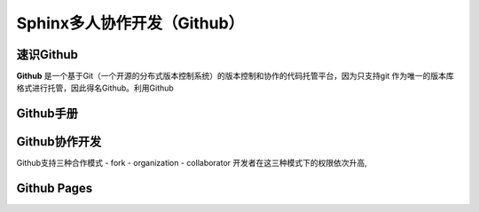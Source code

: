 Sphinx多人协作开发（Github）
=========
速识Github
--------------
**Github** 是一个基于Git（一个开源的分布式版本控制系统）的版本控制和协作的代码托管平台，因为只支持git 作为唯一的版本库格式进行托管，因此得名Github。利用Github

Github手册
-----------
Github协作开发
---------------
Github支持三种合作模式
- fork
- organization
- collaborator
开发者在这三种模式下的权限依次升高,

Github Pages
----------------
